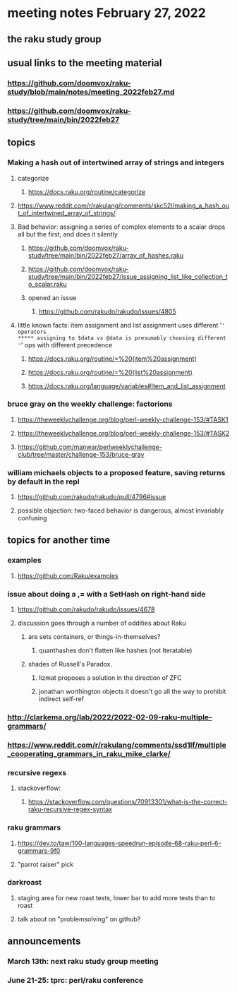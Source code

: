 * meeting notes February 27, 2022
** the raku study group

** usual links to the meeting material
*** https://github.com/doomvox/raku-study/blob/main/notes/meeting_2022feb27.md 
*** https://github.com/doomvox/raku-study/tree/main/bin/2022feb27 
** topics
*** Making a hash out of intertwined array of strings and integers
**** categorize
***** https://docs.raku.org/routine/categorize
**** https://www.reddit.com/r/rakulang/comments/skc52i/making_a_hash_out_of_intertwined_array_of_strings/

**** Bad behavior: assigning a series of complex elements to a scalar drops all but the first, and does it silently 
***** https://github.com/doomvox/raku-study/tree/main/bin/2022feb27/array_of_hashes.raku
***** https://github.com/doomvox/raku-study/tree/main/bin/2022feb27/issue_assigning_list_like_collection_to_scalar.raku
***** opened an issue
****** https://github.com/rakudo/rakudo/issues/4805

**** little known facts: item assignment and list assignment uses different '=' operators
***** assigning to $data vs @data is presumably choosing different '=' ops with different precedence
***** https://docs.raku.org/routine/=%20(item%20assignment)
***** https://docs.raku.org/routine/=%20(list%20assignment)
***** https://docs.raku.org/language/variables#Item_and_list_assignment

*** bruce gray on the weekly challenge: factorions
***** https://theweeklychallenge.org/blog/perl-weekly-challenge-153/#TASK1
***** https://theweeklychallenge.org/blog/perl-weekly-challenge-153/#TASK2
***** https://github.com/manwar/perlweeklychallenge-club/tree/master/challenge-153/bruce-gray

*** william michaels objects to a proposed feature, saving returns by default in the repl
**** https://github.com/rakudo/rakudo/pull/4796#issue 
**** possible objection: two-faced behavior is dangerous, almost invariably confusing

** topics for another time 
*** examples
**** https://github.com/Raku/examples

*** issue about doing a ,= with a SetHash on right-hand side
**** https://github.com/rakudo/rakudo/issues/4678
**** discussion goes through a number of oddities about Raku
***** are sets containers, or things-in-themselves?
****** quanthashes don't flatten like hashes (not Iteratable)
***** shades of Russell's Paradox.  
****** lizmat proposes a solution in the direction of ZFC
****** jonathan worthington objects it doesn't go all the way to prohibit indirect self-ref

*** http://clarkema.org/lab/2022/2022-02-09-raku-multiple-grammars/
*** https://www.reddit.com/r/rakulang/comments/ssd1lf/multiple_cooperating_grammars_in_raku_mike_clarke/

*** recursive regexs
**** stackoverflow:
***** https://stackoverflow.com/questions/70913301/what-is-the-correct-raku-recursive-regex-syntax

*** raku grammars
**** https://dev.to/taw/100-languages-speedrun-episode-68-raku-perl-6-grammars-9f0
**** "parrot raiser" pick 

*** darkroast
**** staging area for new roast tests, lower bar to add more tests than to roast
**** talk about on "problemsolving" on github? 

** announcements 
*** March 13th: next raku study group meeting 
*** June 21-25: tprc: perl/raku conference 






